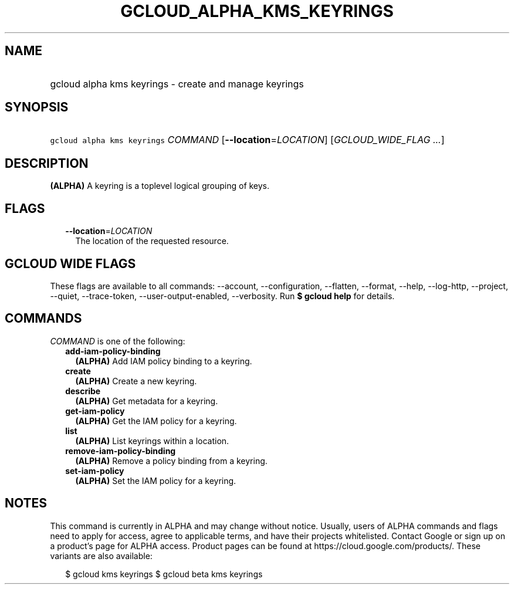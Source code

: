 
.TH "GCLOUD_ALPHA_KMS_KEYRINGS" 1



.SH "NAME"
.HP
gcloud alpha kms keyrings \- create and manage keyrings



.SH "SYNOPSIS"
.HP
\f5gcloud alpha kms keyrings\fR \fICOMMAND\fR [\fB\-\-location\fR=\fILOCATION\fR] [\fIGCLOUD_WIDE_FLAG\ ...\fR]



.SH "DESCRIPTION"

\fB(ALPHA)\fR A keyring is a toplevel logical grouping of keys.



.SH "FLAGS"

.RS 2m
.TP 2m
\fB\-\-location\fR=\fILOCATION\fR
The location of the requested resource.


.RE
.sp

.SH "GCLOUD WIDE FLAGS"

These flags are available to all commands: \-\-account, \-\-configuration,
\-\-flatten, \-\-format, \-\-help, \-\-log\-http, \-\-project, \-\-quiet,
\-\-trace\-token, \-\-user\-output\-enabled, \-\-verbosity. Run \fB$ gcloud
help\fR for details.



.SH "COMMANDS"

\f5\fICOMMAND\fR\fR is one of the following:

.RS 2m
.TP 2m
\fBadd\-iam\-policy\-binding\fR
\fB(ALPHA)\fR Add IAM policy binding to a keyring.

.TP 2m
\fBcreate\fR
\fB(ALPHA)\fR Create a new keyring.

.TP 2m
\fBdescribe\fR
\fB(ALPHA)\fR Get metadata for a keyring.

.TP 2m
\fBget\-iam\-policy\fR
\fB(ALPHA)\fR Get the IAM policy for a keyring.

.TP 2m
\fBlist\fR
\fB(ALPHA)\fR List keyrings within a location.

.TP 2m
\fBremove\-iam\-policy\-binding\fR
\fB(ALPHA)\fR Remove a policy binding from a keyring.

.TP 2m
\fBset\-iam\-policy\fR
\fB(ALPHA)\fR Set the IAM policy for a keyring.


.RE
.sp

.SH "NOTES"

This command is currently in ALPHA and may change without notice. Usually, users
of ALPHA commands and flags need to apply for access, agree to applicable terms,
and have their projects whitelisted. Contact Google or sign up on a product's
page for ALPHA access. Product pages can be found at
https://cloud.google.com/products/. These variants are also available:

.RS 2m
$ gcloud kms keyrings
$ gcloud beta kms keyrings
.RE

